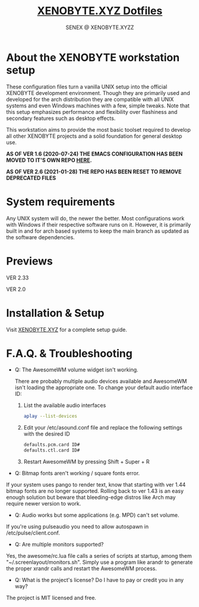 #+Title: [[https://xenobyte.xyz/projects/?nav=dotfiles][XENOBYTE.XYZ Dotfiles]]
#+Author: SENEX @ XENOBYTE.XYZZ


* About the XENOBYTE workstation setup
These configuration files turn a vanilla UNIX setup into the official XENOBYTE development environment.
Though they are primarily used and developed for the arch distribution they are compatible with all UNIX systems and even Windows machines with a few, simple tweaks. Note that this setup emphasizes performance and flexibility over flashiness and secondary features such as desktop effects.

This workstation aims to provide the most basic toolset required to develop all other XENOBYTE projects and a solid foundation for general desktop use. 


*AS OF VER 1.6 (2020-07-24) THE EMACS CONFIGURATION HAS BEEN MOVED TO IT'S OWN REPO [[https://xenobyte.xyz/projects/?nav=hexmacs][HERE]].*

*AS OF VER 2.6 (2021-01-28) THE REPO HAS BEEN RESET TO REMOVE DEPRECATED FILES*


* System requirements

Any UNIX system will do, the newer the better. Most configurations work with Windows if their respective software runs on it. However, it is primarily built in and for arch based systems to keep the main branch as updated as the software dependencies.


* Previews
  VER 2.33
  #+html: <p align="center"><img src="https://i.imgur.com/xuDG0tx.jpg" style="max-width: 720px;"/></p>

  VER 2.0
  #+html: <p align="center"><img src="https://i.imgur.com/LXxXJkB.jpg" style="max-width: 720px;"/></p>

* Installation & Setup
  Visit [[https://xenobyte.xyz/projects/?nav=dotfiles#installation][XENOBYTE.XYZ]] for a complete setup guide.

* F.A.Q. & Troubleshooting
  - Q: The AwesomeWM volume widget isn't working.

    There are probably multiple audio devices available and AwesomeWM isn't loading the appropriate one. To change your default audio interface ID:

    1. List the available audio interfaces
       #+BEGIN_SRC bash
       aplay --list-devices
       #+END_SRC

    2. Edit your /etc/asound.conf file and replace the following settings with the desired ID
       #+BEGIN_SRC bash
       defaults.pcm.card ID#
       defaults.ctl.card ID#
       #+END_SRC

    3. Restart AwesomeWM by pressing Shift + Super + R


  - Q: Bitmap fonts aren't working / square fonts error.


    If your system uses pango to render text, know that starting with ver 1.44 bitmap fonts are no longer supported. Rolling back to ver 1.43 is an easy enough solution but beware that bleeding-edge distros like Arch may require newer version to work.


  - Q: Audio works but some applications (e.g. MPD) can't set volume.


    If you're using pulseaudio you need to allow autospawn in /etc/pulse/client.conf.


  - Q: Are multiple monitors supported?


    Yes, the awesome/rc.lua file calls a series of scripts at startup, among them "~/.screenlayout/monitors.sh". Simply use a program like arandr to generate the proper xrandr calls and restart the AwesomeWM process.


  - Q: What is the project's license? Do I have to pay or credit you in any way?


    The project is MIT licensed and free. 
